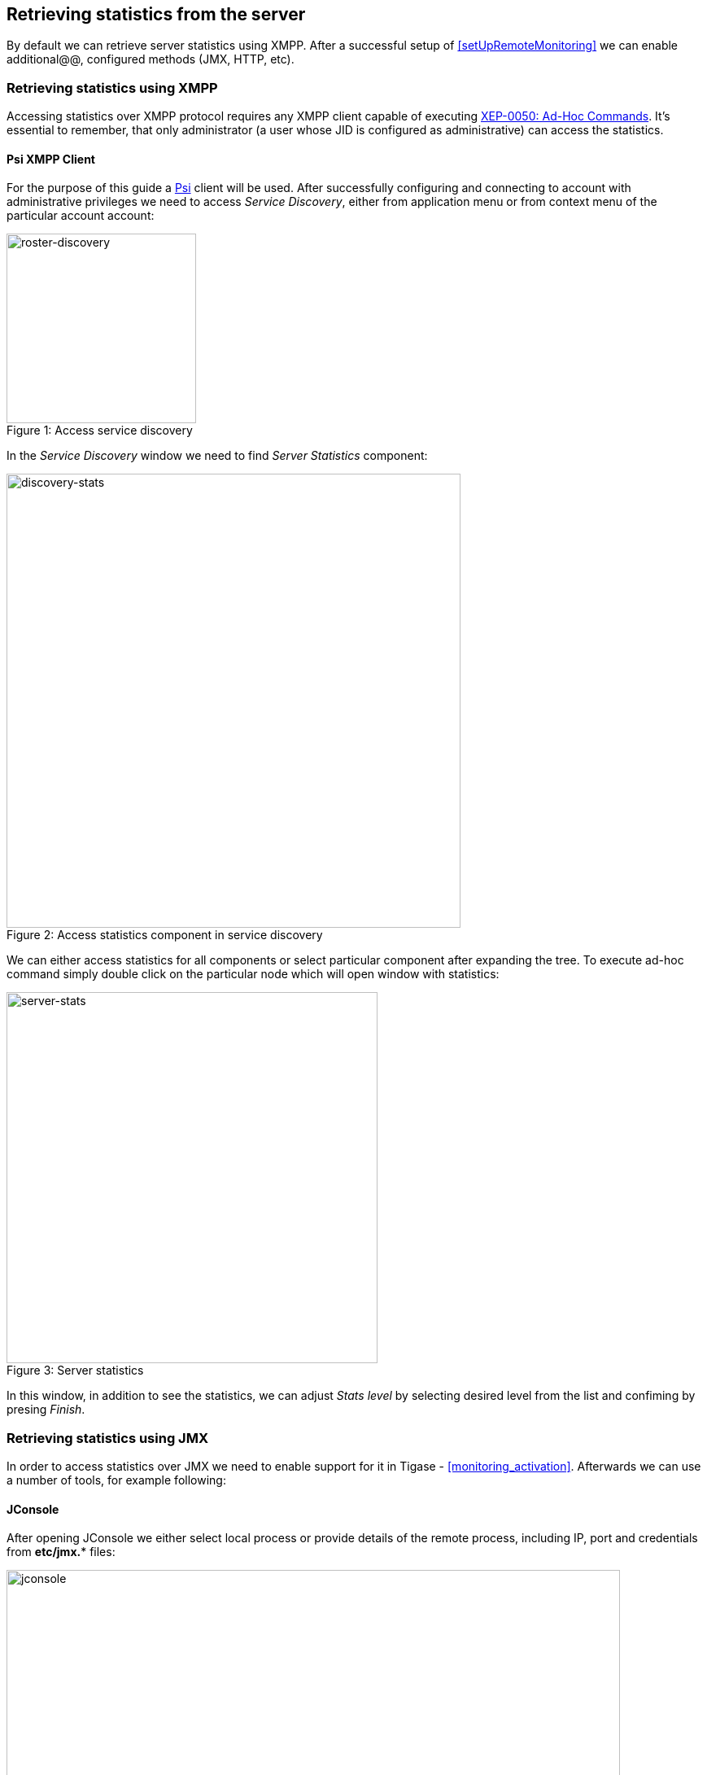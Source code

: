 [[RetrievingStatisticsFromTheServer]]
== Retrieving statistics from the server

By default we can retrieve server statistics using XMPP. After a successful setup of <<setUpRemoteMonitoring>> we can enable additional@@, configured methods (JMX, HTTP, etc).

=== Retrieving statistics using XMPP

Accessing statistics over XMPP protocol requires any XMPP client capable of executing http://xmpp.org/extensions/xep-0050.html[XEP-0050: Ad-Hoc Commands]. It's essential to remember, that only administrator (a user whose JID is configured as administrative) can access the statistics.

==== Psi XMPP Client

For the purpose of this guide a http://psi-im.org/[Psi] client will be used. After successfully configuring and connecting to account with administrative privileges we need to access _Service Discovery_, either from application menu or from context menu of the particular account account:

image::images/monitoring_xmpp_1.png[caption="Figure 1: ", title="Access service discovery", alt="roster-discovery", width="233"]

In the _Service Discovery_ window we need to find _Server Statistics_ component:

image::images/monitoring_xmpp_2.png[caption="Figure 2: ", title="Access statistics component in service discovery", alt="discovery-stats", width="558"]

We can either access statistics for all components or select particular component after expanding the tree. To execute ad-hoc command simply double click on the particular node which will open window with statistics:

image::images/monitoring_xmpp_3.png[caption="Figure 3: ", title="Server statistics", alt="server-stats", width="456"]

In this window, in addition to see the statistics, we can adjust _Stats level_ by selecting desired level from the list and confiming by presing _Finish_.


=== Retrieving statistics using JMX

In order to access statistics over JMX we need to enable support for it in Tigase - <<monitoring_activation>>. Afterwards we can use a number of tools, for example following:

==== JConsole

After opening JConsole we either select local process or provide details of the remote process, including IP, port and credentials from *etc/jmx.** files:

image::images/monitoring_jmx_jconsole_1.png[caption="Figure 4: JConsole", alt="jconsole", width="754"]

Afterwards we navigate to MBeans tab from where we can access `tigase.stats` MBean. It offers similar options to XMPP - either accessing statistics for all components or only for particular component as well as adjusting level for which we want to obtain statistics:

image::images/monitoring_jmx_jconsole_2.png[caption="Figure 5: JConsole", alt="jconsole", width="967"]

==== StatsDumper.groovy

In order to collect statistics over period of time following groovy script can be used: link:files/StatsDumper.groovy[StatsDumper.groovy]. It's a Simple JMX client that connects to Tigase and periodically save all statistics to files.

It takes following parameters:
[source,bash]
----
$ groovy StatsDumper.groovy [hostname] [username] [password] [dir] [port] [delay(ms)] [interval(ms)] [loadhistory(bool)]
----
* hostname - address of the instance
* username - JMX username
* password - JMX username
* dir - directory to which save the files with statistics
* port - port on which to make the connection
* delay(ms) - initial delay in milliseconds after which statistics should be saved
* interval(ms) - interval between each retrieval/saving of statistics
* loadhistory(bool) - indicates whether or not load statistics history from server (if such is enabled in Tigase)
